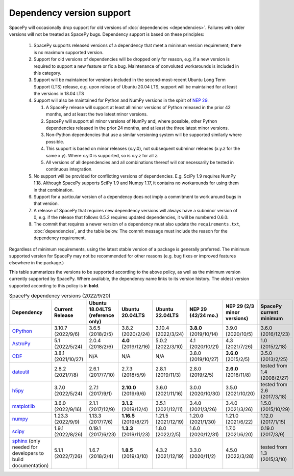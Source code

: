 **************************
Dependency version support
**************************

SpacePy will occasionally drop support for old versions of
:doc:`dependencies <dependencies>`. Failures with older versions will
not be treated as SpacePy bugs. Dependency support is based on these
principles:

 #. SpacePy supports released versions of a dependency that meet a
    minimum version requirement; there is no maximum supported
    version.
 #. Support for old versions of dependencies will be dropped only for
    reason, e.g. if a new version is required to support a new feature
    or fix a bug. Maintenance of convoluted workarounds is included in
    this category.
 #. Support will be maintained for versions included in the
    second-most-recent Ubuntu Long Term Support (LTS) release,
    e.g. upon release of Ubuntu 20.04 LTS, support will be maintained
    for at least the versions in 18.04 LTS
 #. Support will also be maintained for Python and NumPy versions
    in the spirit of `NEP 29
    <https://numpy.org/neps/nep-0029-deprecation_policy.html>`_.

    #. A SpacePy release will support at least all minor versions of Python
       released in the prior 42 months, and at least the two latest minor
       versions.
    #. SpacePy will support all minor versions of NumPy and, where
       possible, other Python dependencies released in the prior 24 months,
       and at least the three latest minor versions.
    #. Non-Python dependencies that use a similar versioning system will
       be supported similarly where possible.
    #. This support is based on minor releases (x.y.0), not subsequent
       subminor releases (x.y.z for the same x.y). Where x.y.0 is supported,
       so is x.y.z for all z.
    #. All versions of all dependencies and all combinations thereof will
       *not* necessarily be tested in continuous integration.

 #. No support will be provided for conflicting versions of
    dependencies. E.g. SciPy 1.9 requires NumPy 1.18. Although SpacePy
    supports SciPy 1.9 and Numpy 1.17, it contains no workarounds for
    using them in that combination.
 #. Support for a particular version of a dependency does not imply
    a commitment to work around bugs in that version.
 #. A release of SpacePy that requires new dependency versions will
    always have a subminor version of 0, e.g. if the release that
    follows 0.5.2 requires updated dependencies, it will be numbered
    0.6.0.
 #. The commit that requires a newer version of a dependency must also
    update the ``requirements.txt``, :doc:`dependencies`, and the
    table below. The commit message must include the reason for the
    dependency requirement.

Regardless of minimum requirements, using the latest stable version of
a package is generally preferred. The minimum supported version for
SpacePy may not be recommended for other reasons (e.g. bug fixes or
improved features elsewhere in the package.)

This table summarizes the versions to be supported according to the
above policy, as well as the minimum version currently supported by
SpacePy. Where available, the dependency name links to its version
history. The oldest version supported according to this policy is in
**bold**.

.. list-table:: SpacePy dependency versions (2022/9/20)
   :widths: 10 10 10 10 10 10 10 10
   :header-rows: 1

   * - Dependency
     - Current Release
     - Ubuntu 18.04LTS (reference only)
     - Ubuntu 20.04LTS
     - Ubuntu 22.04LTS
     - NEP 29 (42/24 mo.)
     - NEP 29 (2/3 minor versions)
     - SpacePy current minimum
   * - `CPython <https://www.python.org/downloads/>`_
     - 3.10.7 (2022/9/6)
     - 3.6.5 (2018/2/5)
     - 3.8.2 (2020/2/24)
     - 3.10.4 (2022/3/24)
     - **3.8.0** (2019/10/14)
     - 3.9.0 (2020/10/5)
     - 3.6.0 (2016/12/23)
   * - `AstroPy <https://docs.astropy.org/en/stable/changelog.html#changelog>`_
     - 5.1 (2022/5/24)
     - 2.0.4 (2018/2/6)
     - **4.0** (2019/12/16)
     - 5.0.2 (2022/3/10)
     - 4.1 (2020/10/21)
     - 4.3 (2021/7/26)
     - 1.0 (2015/2/18)
   * - `CDF <https://spdf.gsfc.nasa.gov/pub/software/cdf/dist/latest-release/unix/CHANGES.txt>`_
     - 3.8.1 (2021/10/27)
     - N/A
     - N/A
     - N/A
     - 3.8.0 (2019/10/27)
     - **3.6.0** (2015/2/5)
     - 3.5.0 (2013/2/25)
   * - `dateutil <https://github.com/dateutil/dateutil/releases>`_
     - 2.8.2 (2021/7/8)
     - 2.6.1 (2017/7/10)
     - 2.7.3 (2018/5/9)
     - 2.8.1 (2019/11/3)
     - 2.8.0 (2019/2/5)
     - **2.6.0** (2016/11/8)
     - tested from 1.4 (2008/2/27)
   * - `h5py <https://github.com/h5py/h5py/releases>`_
     - 3.7.0 (2022/5/24)
     - 2.7.1 (2017/9/1)
     - **2.10.0** (2019/9/6)
     - 3.6.0 (2021/11/16)
     - 3.0.0 (2020/10/30)
     - 3.5.0 (2021/10/20)
     - tested from 2.6 (2017/3/18)
   * - `matplotlib <https://github.com/matplotlib/matplotlib/releases>`_
     - 3.6.0 (2022/9/16)
     - 2.1.1 (2017/12/9)
     - **3.1.2** (2019/12/4)
     - 3.5.1 (2021/12/11)
     - 3.4.0 (2021/3/26)
     - 3.4.0 (2021/3/26)
     - 1.5.0 (2015/10/29)
   * - `numpy <https://github.com/numpy/numpy/releases>`_
     - 1.23.3 (2022/9/9)
     - 1.13.3 (2017/7/6)
     - **1.16.5** (2019/8/27)
     - 1.21.5 (2021/12/19)
     - 1.20.0 (2021/1/30)
     - 1.21.0 (2021/6/22)
     - 1.12.0 (2017/1/15)
   * - `scipy <https://github.com/scipy/scipy/releases>`_
     - 1.9.1 (2022/8/26)
     - 0.19.1 (2017/6/23)
     - **1.3.3** (2019/11/23)
     - 1.8.0 (2022/2/5)
     - 1.6.0 (2020/12/31)
     - 1.7.0 (2021/6/20)
     - 0.19.0 (2017/3/9)
   * - `sphinx <https://www.sphinx-doc.org/en/master/changes.html>`_
       (only needed for developers to build documentation)
     - 5.1.1 (2022/7/26)
     - 1.6.7 (2018/2/4)
     - **1.8.5** (2019/3/10)
     - 4.3.2 (2021/12/19)
     - 3.3.0 (2020/11/2)
     - 4.5.0 (2022/3/28)
     - tested from 1.3 (2015/3/10)
